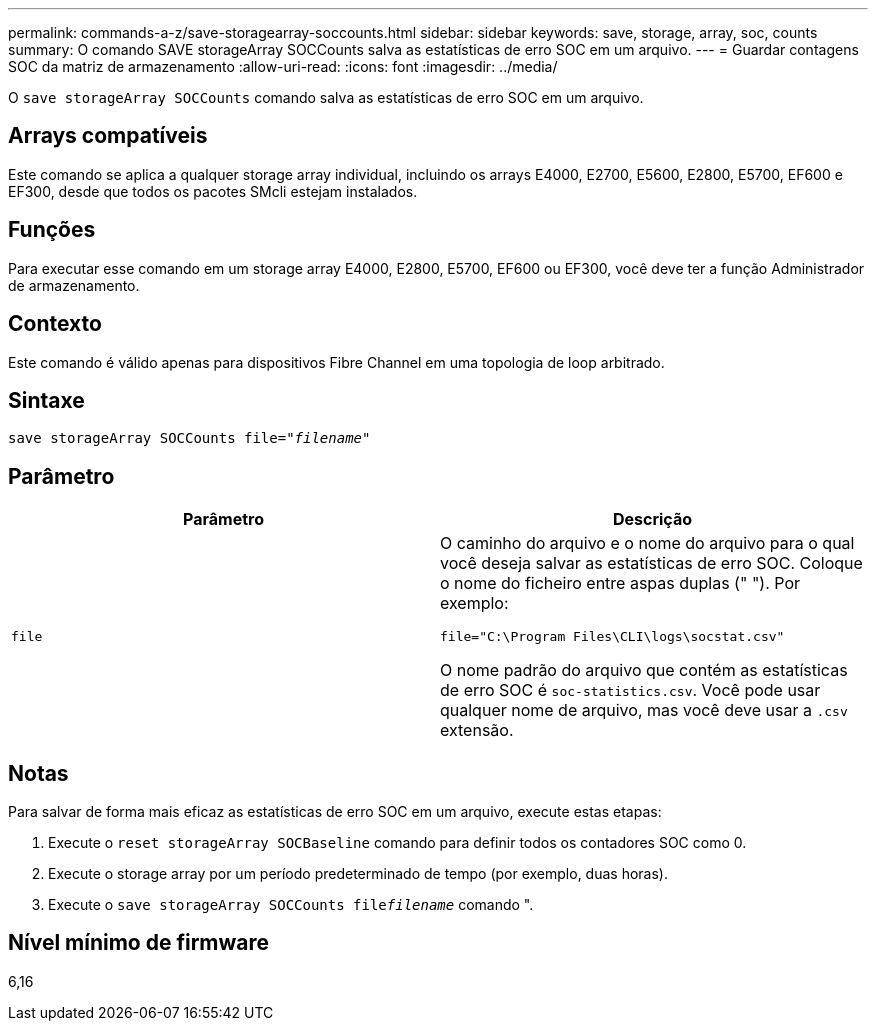---
permalink: commands-a-z/save-storagearray-soccounts.html 
sidebar: sidebar 
keywords: save, storage, array, soc, counts 
summary: O comando SAVE storageArray SOCCounts salva as estatísticas de erro SOC em um arquivo. 
---
= Guardar contagens SOC da matriz de armazenamento
:allow-uri-read: 
:icons: font
:imagesdir: ../media/


[role="lead"]
O `save storageArray SOCCounts` comando salva as estatísticas de erro SOC em um arquivo.



== Arrays compatíveis

Este comando se aplica a qualquer storage array individual, incluindo os arrays E4000, E2700, E5600, E2800, E5700, EF600 e EF300, desde que todos os pacotes SMcli estejam instalados.



== Funções

Para executar esse comando em um storage array E4000, E2800, E5700, EF600 ou EF300, você deve ter a função Administrador de armazenamento.



== Contexto

Este comando é válido apenas para dispositivos Fibre Channel em uma topologia de loop arbitrado.



== Sintaxe

[source, cli, subs="+macros"]
----
save storageArray SOCCounts file=pass:quotes["_filename_"]
----


== Parâmetro

[cols="2*"]
|===
| Parâmetro | Descrição 


 a| 
`file`
 a| 
O caminho do arquivo e o nome do arquivo para o qual você deseja salvar as estatísticas de erro SOC. Coloque o nome do ficheiro entre aspas duplas (" "). Por exemplo:

`file="C:\Program Files\CLI\logs\socstat.csv"`

O nome padrão do arquivo que contém as estatísticas de erro SOC é `soc-statistics.csv`. Você pode usar qualquer nome de arquivo, mas você deve usar a `.csv` extensão.

|===


== Notas

Para salvar de forma mais eficaz as estatísticas de erro SOC em um arquivo, execute estas etapas:

. Execute o `reset storageArray SOCBaseline` comando para definir todos os contadores SOC como 0.
. Execute o storage array por um período predeterminado de tempo (por exemplo, duas horas).
. Execute o `save storageArray SOCCounts file`[.code]``_filename_`` comando ".




== Nível mínimo de firmware

6,16
